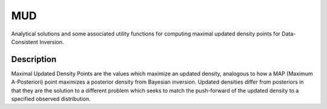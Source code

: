.. raw:: html

        <p align="left">
        <a href="https://github.com/mathematicalmichael/mud/actions"><img alt="Test Actions Status" src="https://github.com/mathematicalmichael/mud/actions/workflows/main.yml/badge.svg"></a>
        <a href="https://github.com/mathematicalmichael/mud/actions"><img alt="Build Actions Status" src="https://github.com/mathematicalmichael/mud/actions/workflows/build.yml/badge.svg"></a>
        <a href="https://github.com/mathematicalmichael/mud/actions"><img alt="Publish Actions Status" src="https://github.com/mathematicalmichael/mud/actions/workflows/publish.yml/badge.svg"></a>
        <br>
        <a href="https://pypi.org/project/mud/"><img alt="PyPI" src="https://img.shields.io/pypi/v/mud"></a>
        <a href="https://pepy.tech/project/mud"><img alt="Total Downloads" src="https://static.pepy.tech/personalized-badge/mud?period=total&units=abbreviation&left_color=gray&right_color=blue&left_text=downloads"></a>
        <a href="https://anaconda.org/conda-forge/mud/"><img alt="conda-forge" src="https://img.shields.io/conda/dn/conda-forge/mud.svg?label=conda-forge"></a>
        <a href="https://github.com/mathematicalmichael/mud/blob/main/LICENSE"><img alt="License: MIT" src="https://black.readthedocs.io/en/stable/_static/license.svg"></a>
        <br>
        <a href="https://github.com/psf/black"><img alt="Code style: black" src="https://img.shields.io/badge/code%20style-black-000000.svg"></a>
        <a href="https://mud.readthedocs.io/en/stable/?badge=stable"><img alt="Documentation Status" src="https://readthedocs.org/projects/mud/badge/?version=stable"></a>
        <a href="https://coveralls.io/github/mathematicalmichael/mud?branch=main"><img alt="Coverage Status" src="https://coveralls.io/repos/github/mathematicalmichael/mud/badge.svg?branch=main"></a>
        <a href="https://codecov.io/gh/mathematicalmichael/mud"><img alt="Coverage Status" src="https://codecov.io/gh/mathematicalmichael/mud/branch/main/graph/badge.svg?token=HT880PYHPG"></a>
        </p>

.. badge-header


MUD
***

Analytical solutions and some associated utility functions for computing maximal updated density points for Data-Consistent Inversion.

Description
===========

Maximal Updated Density Points are the values which maximize an updated density, analogous to how a MAP (Maximum A-Posteriori) point maximizes a posterior density from Bayesian inversion.
Updated densities differ from posteriors in that they are the solution to a different problem which seeks to match the push-forward of the updated density to a specified observed distribution.
